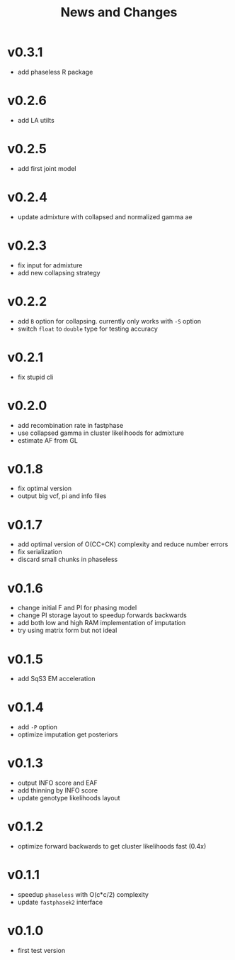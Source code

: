 #+title: News and Changes
* v0.3.1
- add phaseless R package
* v0.2.6
- add LA utilts
* v0.2.5
- add first joint model
* v0.2.4
- update admixture with collapsed and normalized gamma ae
* v0.2.3
- fix input for admixture
- add new collapsing strategy
* v0.2.2
- add =B= option for collapsing. currently only works with =-S= option
- switch =float= to =double= type for testing accuracy
* v0.2.1
- fix stupid cli
* v0.2.0
- add recombination rate in fastphase
- use collapsed gamma in cluster likelihoods for admixture
- estimate AF from GL
* v0.1.8
- fix optimal version
- output big vcf, pi and info files
* v0.1.7
- add optimal version of O(CC+CK) complexity and reduce number errors
- fix serialization
- discard small chunks in phaseless
* v0.1.6
- change initial F and PI for phasing model
- change PI storage layout to speedup forwards backwards
- add both low and high RAM implementation of imputation
- try using matrix form but not ideal
* v0.1.5
- add SqS3 EM acceleration
* v0.1.4
- add =-P= option
- optimize imputation get posteriors
* v0.1.3
- output INFO score and EAF
- add thinning by INFO score
- update genotype likelihoods layout
* v0.1.2
- optimize forward backwards to get cluster likelihoods fast (0.4x)
* v0.1.1
- speedup =phaseless= with O(c*c/2) complexity
- update =fastphasek2= interface
* v0.1.0
- first test version
